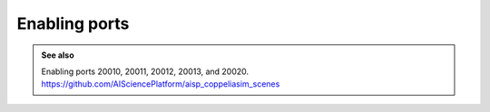 Enabling ports
**************





.. admonition:: See also
    :class: admonition-git

    Enabling ports 20010, 20011, 20012, 20013, and 20020. https://github.com/AISciencePlatform/aisp_coppeliasim_scenes





